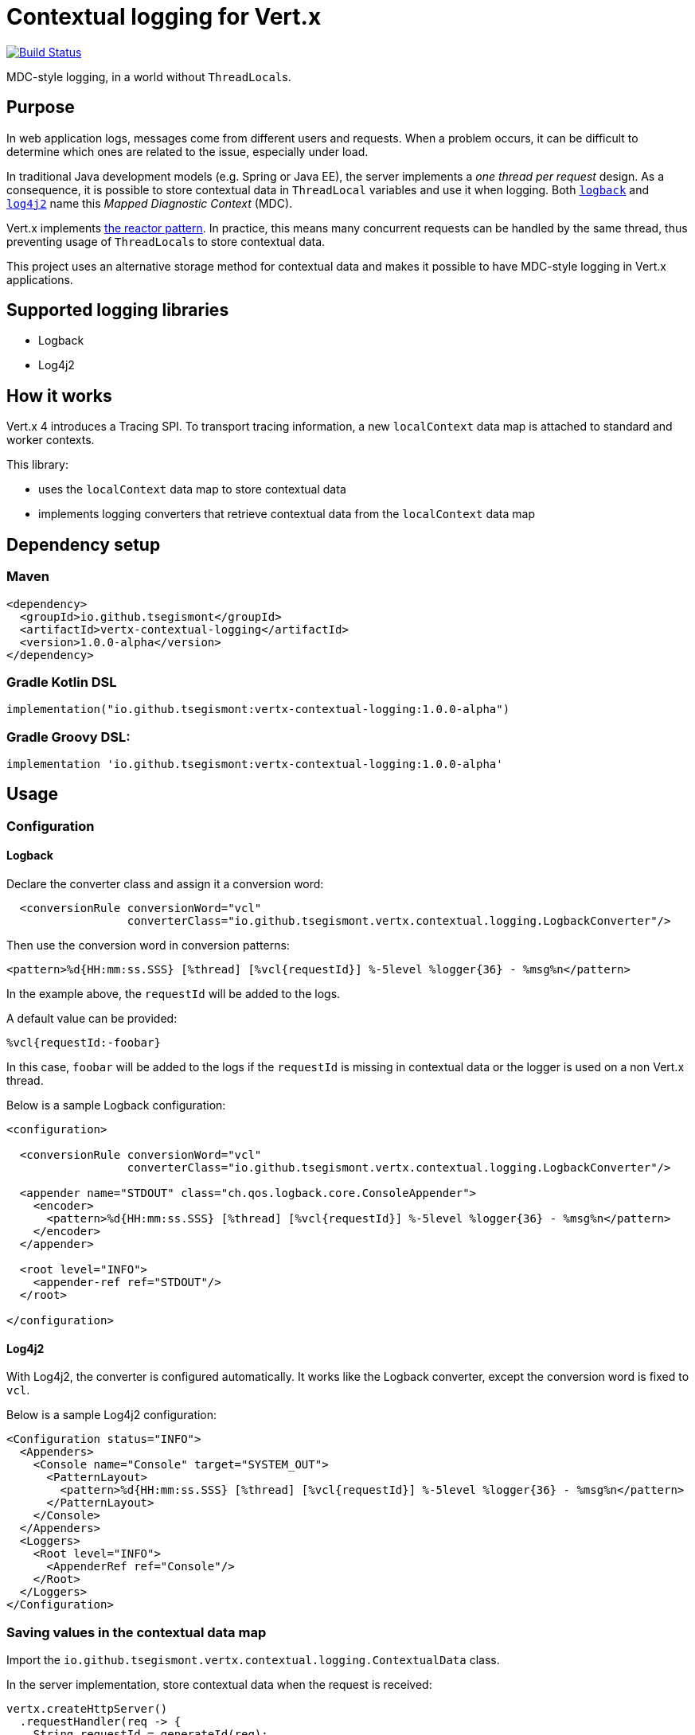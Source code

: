 = Contextual logging for Vert.x
:group-id: io.github.tsegismont
:artifact-id: vertx-contextual-logging
:version: 1.0.0-alpha

image:https://travis-ci.org/tsegismont/vertx-contextual-logging.svg?branch=master["Build Status", link="https://travis-ci.org/tsegismont/vertx-contextual-logging"]

MDC-style logging, in a world without ``ThreadLocal``s.

== Purpose

In web application logs, messages come from different users and requests.
When a problem occurs, it can be difficult to determine which ones are related to the issue, especially under load.

In traditional Java development models (e.g. Spring or Java EE), the server implements a _one thread per request_ design.
As a consequence, it is possible to store contextual data in `ThreadLocal` variables and use it when logging.
Both https://logback.qos.ch/manual/mdc.html[`logback`] and https://logging.apache.org/log4j/2.x/manual/thread-context.html[`log4j2`] name this _Mapped Diagnostic Context_ (MDC).

Vert.x implements http://vertx.io/docs/vertx-core/java/#_reactor_and_multi_reactor[the reactor pattern].
In practice, this means many concurrent requests can be handled by the same thread, thus preventing usage of ``ThreadLocal``s to store contextual data.

This project uses an alternative storage method for contextual data and makes it possible to have MDC-style logging in Vert.x applications.

== Supported logging libraries

* Logback
* Log4j2

== How it works

Vert.x 4 introduces a Tracing SPI.
To transport tracing information, a new `localContext` data map is attached to standard and worker contexts.

This library:

* uses the `localContext` data map to store contextual data
* implements logging converters that retrieve contextual data from the `localContext` data map

== Dependency setup

=== Maven

[source,xml,subs="attributes+"]
----
<dependency>
  <groupId>{group-id}</groupId>
  <artifactId>{artifact-id}</artifactId>
  <version>{version}</version>
</dependency>
----

=== Gradle Kotlin DSL

[source,kotlin,subs="attributes+"]
----
implementation("{group-id}:{artifact-id}:{version}")
----

=== Gradle Groovy DSL:

[source,groovy,subs="attributes+"]
----
implementation '{group-id}:{artifact-id}:{version}'
----

== Usage

=== Configuration

==== Logback

Declare the converter class and assign it a conversion word:

[source,xml]
----
  <conversionRule conversionWord="vcl"
                  converterClass="io.github.tsegismont.vertx.contextual.logging.LogbackConverter"/>
----

Then use the conversion word in conversion patterns:

[source,xml]
----
<pattern>%d{HH:mm:ss.SSS} [%thread] [%vcl{requestId}] %-5level %logger{36} - %msg%n</pattern>
----

In the example above, the `requestId` will be added to the logs.

A default value can be provided:

----
%vcl{requestId:-foobar}
----

In this case, `foobar` will be added to the logs if the `requestId` is missing in contextual data or the logger is used on a non Vert.x thread.

Below is a sample Logback configuration:

[source,xml]
----
<configuration>

  <conversionRule conversionWord="vcl"
                  converterClass="io.github.tsegismont.vertx.contextual.logging.LogbackConverter"/>

  <appender name="STDOUT" class="ch.qos.logback.core.ConsoleAppender">
    <encoder>
      <pattern>%d{HH:mm:ss.SSS} [%thread] [%vcl{requestId}] %-5level %logger{36} - %msg%n</pattern>
    </encoder>
  </appender>

  <root level="INFO">
    <appender-ref ref="STDOUT"/>
  </root>

</configuration>
----

==== Log4j2

With Log4j2, the converter is configured automatically.
It works like the Logback converter, except the conversion word is fixed to `vcl`.

Below is a sample Log4j2 configuration:

[source,xml]
----
<Configuration status="INFO">
  <Appenders>
    <Console name="Console" target="SYSTEM_OUT">
      <PatternLayout>
        <pattern>%d{HH:mm:ss.SSS} [%thread] [%vcl{requestId}] %-5level %logger{36} - %msg%n</pattern>
      </PatternLayout>
    </Console>
  </Appenders>
  <Loggers>
    <Root level="INFO">
      <AppenderRef ref="Console"/>
    </Root>
  </Loggers>
</Configuration>
----

=== Saving values in the contextual data map

Import the `io.github.tsegismont.vertx.contextual.logging.ContextualData` class.

In the server implementation, store contextual data when the request is received:

[source,java]
----
vertx.createHttpServer()
  .requestHandler(req -> {
    String requestId = generateId(req);
    ContextualData.put("requestId", requestId);
    log.info("Received HTTP request");
    // ... handle request
    webClient.send(ar -> {
      // ... requestId is still present in contextual data map here
    })
  }).listen(8080);
----

In Vert.x Web applications, it is possible to create a catch-all route for this and add it at the top of the router setup.

=== Propagation

Contextual data is restored when asynchronous result handlers are invoked.
For example, it is restored when using the Vert.x:

* Web Client
* Mongo Client
* Cassandra Client
* SQL Clients (PostgreSQL, MySQL)
* ... etc

It's also restored when a timer fires or when a task is submitted to `executeBlocking` or completes.

However, contextual data is not propagated over the `EventBus`.
In this case, it must be:

* added to message headers on the sender side
* retrieved from headers and saved again on the receiver side

This process can be automated with `EventBus` interceptors:

[source,java]
----
vertx.eventBus().addOutboundInterceptor(event -> {
  String requestId = ContextualData.get("requestId");
  if (requestId != null) {
    event.message().headers().add("requestId", requestId);
  }
  event.next();
});

vertx.eventBus().addInboundInterceptor(event -> {
  String requestId = event.message().headers().get("requestId");
  if (requestId != null) {
    ContextualData.put("requestId", requestId);
  }
  event.next();
});
----

== License

Apache License version 2.0.
